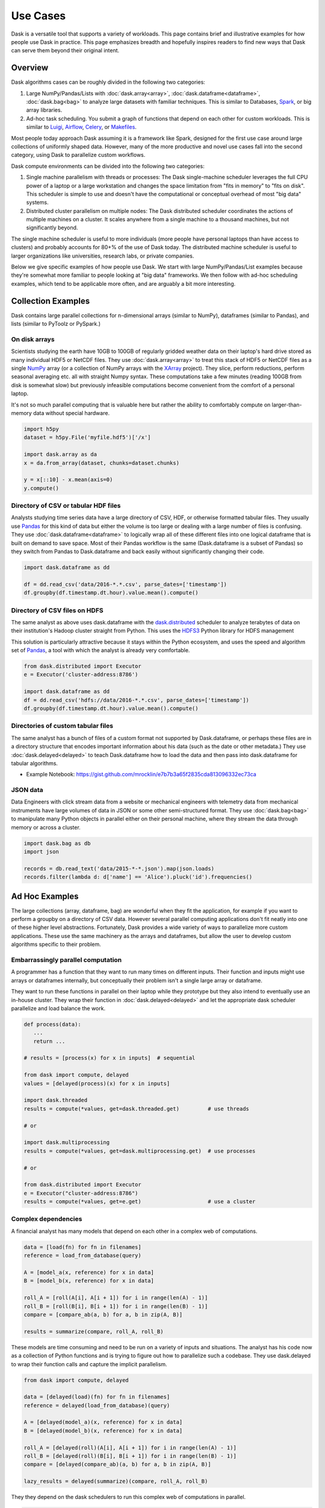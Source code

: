 Use Cases
=========

Dask is a versatile tool that supports a variety of workloads.  This page
contains brief and illustrative examples for how people use Dask in practice.
This page emphasizes breadth and hopefully inspires readers to find new ways
that Dask can serve them beyond their original intent.

Overview
--------

Dask algorithms cases can be roughly divided in the following two categories:

1.  Large NumPy/Pandas/Lists with :doc:`dask.array<array>`,
    :doc:`dask.dataframe<dataframe>`, :doc:`dask.bag<bag>` to analyze large
    datasets with familiar techniques.  This is similar to Databases, Spark_,
    or big array libraries.
2.  Ad-hoc task scheduling.  You submit a graph of functions that depend on
    each other for custom workloads.  This is similar to Luigi_, Airflow_,
    Celery_, or Makefiles_.

Most people today approach Dask assuming it is a framework like Spark, designed
for the first use case around large collections of uniformly shaped  data.
However, many of the more productive and novel use cases fall into the second
category, using Dask to parallelize custom workflows.

Dask compute environments can be divided into the following two categories:

1.  Single machine parallelism with threads or processes:  The Dask
    single-machine scheduler leverages the full CPU power of a laptop or a
    large workstation and changes the space limitation from "fits in memory" to
    "fits on disk".  This scheduler is simple to use and doesn't have the
    computational or conceptual overhead of most "big data" systems.
2.  Distributed cluster parallelism on multiple nodes:  The Dask distributed
    scheduler coordinates the actions of multiple machines on a cluster.  It
    scales anywhere from a single machine to a thousand machines, but not
    significantly beyond.

The single machine scheduler is useful to more individuals (more people have
personal laptops than have access to clusters) and probably accounts for 80+% of
the use of Dask today.  The distributed machine scheduler is useful to larger
organizations like universities, research labs, or private companies.

.. _Airflow: http://airflow.incubator.apache.org/
.. _Luigi: https://luigi.readthedocs.io/en/latest/
.. _Celery: http://www.celeryproject.org/
.. _Spark: https://spark.apache.org/
.. _Makefiles: https://en.wikipedia.org/wiki/Make_(software)

Below we give specific examples of how people use Dask.  We start with large
NumPy/Pandas/List examples because they're somewhat more familiar to people
looking at "big data" frameworks.  We then follow with ad-hoc scheduling
examples, which tend to be applicable more often, and are arguably a bit more
interesting.

Collection Examples
-------------------

Dask contains large parallel collections for n-dimensional arrays (similar to
NumPy), dataframes (similar to Pandas), and lists (similar to PyToolz or
PySpark.)

On disk arrays
~~~~~~~~~~~~~~

Scientists studying the earth have 10GB to 100GB of regularly gridded weather
data on their laptop's hard drive stored as many individual HDF5 or NetCDF
files.  They use :doc:`dask.array<array>` to treat this stack of HDF5 or NetCDF
files as a single NumPy_ array (or a collection of NumPy arrays with the
XArray_ project).  They slice, perform reductions, perform seasonal averaging
etc. all with straight Numpy syntax.  These computations take a few minutes
(reading 100GB from disk is somewhat slow) but previously infeasible
computations become convenient from the comfort of a personal laptop.

It's not so much parallel computing that is valuable here but rather the
ability to comfortably compute on larger-than-memory data without special
hardware.

.. code-block:: python

    import h5py
    dataset = h5py.File('myfile.hdf5')['/x']

    import dask.array as da
    x = da.from_array(dataset, chunks=dataset.chunks)

    y = x[::10] - x.mean(axis=0)
    y.compute()

.. _NumPy: http://www.numpy.org/
.. _XArray: http://xarray.pydata.org/en/stable/

Directory of CSV or tabular HDF files
~~~~~~~~~~~~~~~~~~~~~~~~~~~~~~~~~~~~~

Analysts studying time series data have a large directory of CSV, HDF, or
otherwise formatted tabular files.  They usually use Pandas_ for this kind of
data but either the volume is too large or dealing with a large number of files
is confusing.  They use :doc:`dask.dataframe<dataframe>` to logically wrap all
of these different files into one logical dataframe that is built on demand to
save space.  Most of their Pandas workflow is the same (Dask.dataframe is a
subset of Pandas) so they switch from Pandas to Dask.dataframe and back easily
without significantly changing their code.

.. code-block:: python

   import dask.dataframe as dd

   df = dd.read_csv('data/2016-*.*.csv', parse_dates=['timestamp'])
   df.groupby(df.timestamp.dt.hour).value.mean().compute()

.. _Pandas: http://pandas.pydata.org/

Directory of CSV files on HDFS
~~~~~~~~~~~~~~~~~~~~~~~~~

The same analyst as above uses dask.dataframe with the dask.distributed_ scheduler
to analyze terabytes of data on their institution's Hadoop cluster straight
from Python.  This uses the HDFS3_ Python library for HDFS management

This solution is particularly attractive because it stays within the Python
ecosystem, and uses the speed and algorithm set of Pandas_, a tool with which
the analyst is already very comfortable.

.. code-block:: python

   from dask.distributed import Executor
   e = Executor('cluster-address:8786')

   import dask.dataframe as dd
   df = dd.read_csv('hdfs://data/2016-*.*.csv', parse_dates=['timestamp'])
   df.groupby(df.timestamp.dt.hour).value.mean().compute()

.. _HDFS3: http://hdfs3.readthedocs.io/en/latest/


Directories of custom tabular files
~~~~~~~~~~~~~~~~~~~~~~~~~~~~~~~~~~~

The same analyst has a bunch of files of a custom format not supported by
Dask.dataframe, or perhaps these files are in a directory structure that
encodes important information about his data (such as the date or other
metadata.)  They use :doc:`dask.delayed<delayed>` to teach Dask.dataframe how
to load the data and then pass into dask.dataframe for tabular algorithms.

* Example Notebook: https://gist.github.com/mrocklin/e7b7b3a65f2835cda813096332ec73ca


JSON data
~~~~~~~~~

Data Engineers with click stream data from a website or mechanical engineers
with telemetry data from mechanical instruments have large volumes of data in
JSON or some other semi-structured format.  They use :doc:`dask.bag<bag>` to
manipulate many Python objects in parallel either on their personal machine,
where they stream the data through memory or across a cluster.

.. code-block:: python

   import dask.bag as db
   import json

   records = db.read_text('data/2015-*-*.json').map(json.loads)
   records.filter(lambda d: d['name'] == 'Alice').pluck('id').frequencies()


Ad Hoc Examples
---------------

The large collections (array, dataframe, bag) are wonderful when they fit the
application, for example if you want to perform a groupby on a directory of CSV
data.  However several parallel computing applications don't fit neatly into
one of these higher level abstractions.  Fortunately, Dask provides a wide
variety of ways to parallelize more custom applications.  These use the same
machinery as the arrays and dataframes, but allow the user to develop custom
algorithms specific to their problem.

Embarrassingly parallel computation
~~~~~~~~~~~~~~~~~~~~~~~~~~~~~~~~~~~

A programmer has a function that they want to run many times on different
inputs.  Their function and inputs might use arrays or dataframes internally,
but conceptually their problem isn't a single large array or dataframe.

They want to run these functions in parallel on their laptop while they prototype
but they also intend to eventually use an in-house cluster.  They wrap their
function in :doc:`dask.delayed<delayed>` and let the appropriate dask scheduler
parallelize and load balance the work.

.. code-block:: python

   def process(data):
      ...
      return ...

   # results = [process(x) for x in inputs]  # sequential

   from dask import compute, delayed
   values = [delayed(process)(x) for x in inputs]

   import dask.threaded
   results = compute(*values, get=dask.threaded.get)         # use threads

   # or

   import dask.multiprocessing
   results = compute(*values, get=dask.multiprocessing.get)  # use processes

   # or

   from dask.distributed import Executor
   e = Executor("cluster-address:8786")
   results = compute(*values, get=e.get)                     # use a cluster


Complex dependencies
~~~~~~~~~~~~~~~~~~~~

A financial analyst has many models that depend on each other in a complex web
of computations.

.. code-block:: python

   data = [load(fn) for fn in filenames]
   reference = load_from_database(query)

   A = [model_a(x, reference) for x in data]
   B = [model_b(x, reference) for x in data]

   roll_A = [roll(A[i], A[i + 1]) for i in range(len(A) - 1)]
   roll_B = [roll(B[i], B[i + 1]) for i in range(len(B) - 1)]
   compare = [compare_ab(a, b) for a, b in zip(A, B)]

   results = summarize(compare, roll_A, roll_B)

These models are time consuming and need to be run on a variety of inputs and
situations.  The analyst has his code now as a collection of Python functions
and is trying to figure out how to parallelize such a codebase.  They use
dask.delayed to wrap their function calls and capture the implicit parallelism.

.. code-block:: python

   from dask import compute, delayed

   data = [delayed(load)(fn) for fn in filenames]
   reference = delayed(load_from_database)(query)

   A = [delayed(model_a)(x, reference) for x in data]
   B = [delayed(model_b)(x, reference) for x in data]

   roll_A = [delayed(roll)(A[i], A[i + 1]) for i in range(len(A) - 1)]
   roll_B = [delayed(roll)(B[i], B[i + 1]) for i in range(len(B) - 1)]
   compare = [delayed(compare_ab)(a, b) for a, b in zip(A, B)]

   lazy_results = delayed(summarize)(compare, roll_A, roll_B)

They they depend on the dask schedulers to run this complex web of computations
in parallel.

.. code-block:: python

    results = compute(lazy_results)

They appreciate how easy it was to transition from the experimental code to a
scalable parallel version.  This code is also easy enough for their teammates
to understand easily and extend in the future.


Algorithm developer
~~~~~~~~~~~~~~~~~~~

A graduate student in machine learning is prototyping novel parallel
algorithms.  They are in a situation much like the financial analyst above
except that they need to benchmark and profile their computation heavily under
a variety of situations and scales.  The dask profiling tools (:doc:`single
machine<diagnostics>` and `distributed machine`_) provide the feedback they
need to understand their parallel performance, including how long each task
takes, how intense communication is, and their scheduling overhead.  They scale
their algorithm between 1 and 50 cores on single workstations and then scale
out to a cluster running their computation at thousands of cores.  They don't
have access to an institutional cluster, so instead they use dask-ec2_ to
easily provision clusters of varying sizes.

Their algorithm is written the same in all cases, drastically reducing the
cognitive load, and letting the readers of their work experiment with their
system on their own machines, aiding reproducibility.

.. _`distributed machine`: http://distributed.readthedocs.io/en/latest/web.html
.. _dask-ec2: http://distributed.readthedocs.io/en/latest/ec2.html


Scikit-Learn or Joblib User
~~~~~~~~~~~~~~~~~~~~~~~~~~~

A data scientist wants to scale their machine learning pipeline to run on their
cluster to accelerate parameter searches.  They already use ``sklearn``'s
``njobs=`` parameter to accelerate their computation on their local computer
with Joblib_.  Now they wrap their ``sklearn`` code with a context manager to
parallelize the exact same code across a cluster (also available with
IPyParallel_)

.. code-block:: python

   import distributed.joblib

   with joblib.parallel_backend('distributed',
                                scheduler_host=('192.168.1.100', 8786)):
       result = GridSearchCV( ... )  # normal sklearn code

.. _IPyParallel: https://ipyparallel.readthedocs.io/en/latest/


Academic Cluster Administrator
~~~~~~~~~~~~~~~~~~~~~~~~~~~~~~

A system administrator at a university has a problem:

1.  Research faculty and graduate students ask for help to parallelize their
    research
2.  Cluster resources are lying idle

Teaching the faculty and graduate students to parallelize software has
proven time consuming.  Instead the administrator sets up dask.distributed_ on
an experimental part of the cluster and publishes the address of the scheduler,
``'192.168.1.100'`` and points the researchers to the `dask.distributed
quickstart`_.  Utilization of the cluster jumps quickly as researchers are more
easily able to parallelize their computations without having to learn foreign
interfaces for job schedulers or MPI.

As utilization increases the administrator has a new problem; the
shared dask.distributed cluster is being overused.  They watch the diagnostic
web interface to identify which users are taking most of the resources.  They
contact these users and teach them how to launch_ their own dask.distributed
clusters using the traditional job scheduler on their cluster, making space for
more new users.

.. _`dask.distributed quickstart`: http://distributed.readthedocs.io/en/latest/quickstart.html
.. _launch: http://distributed.readthedocs.io/en/latest/setup.html


Financial Modeling Team
~~~~~~~~~~~~~~~~~~~~~~~

Similar to the case above, a team of modelers working at a financial
institution run a complex network of computational models on top of each
other.  They started using :doc:`dask.delayed<delayed>` individually, as
suggested above, but realized that they often perform highly overlapping
computations.  Now they've switched to that they all use the same dask cluster
collaboratively.  Because Dask intelligently hashes computations in a way
similar to how Git works, they find that when two people submit the same
computation it runs only once.  Ever since working collaboratively on the same
cluster they find that their frequently running jobs run much faster, because
most of the work is already done.  When they share scripts with colleagues they
find that those repeated scripts complete immediately rather than taking
several hours.

They are now able to iterate and share data as a team more effectively,
decreasing their time to result.


Streaming data engineering
~~~~~~~~~~~~~~~~~~~~~~~~~~

A data engineer responsible for watching a data feed needs to scale out a
continuous process.  They `combine dask.distributed with normal Python Queues`_ to
produce a rudimentary but effective stream processing system.

Because dask.distributed is elastic, they can scale up or scale down their
cluster resources in response to demand.

.. _`combine dask.distributed with normal Python Queues`: http://distributed.readthedocs.io/en/latest/queues.html


.. _Joblib: https://pythonhosted.org/joblib/parallel.html
.. _dask.distributed: http://distributed.readthedocs.io/en/latest/

